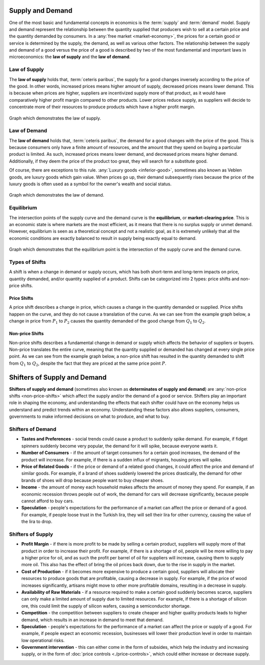 Supply and Demand
------------------------

One of the most basic and fundamental concepts in economics is the :term:`supply` and :term:`demand` model. Supply and demand represent the relationship between the quantity supplied that producers wish to sell at a certain price and the quantity demanded by consumers. In a :any:`free market <market-economy>`, the prices for a certain good or service is determined by the supply, the demand, as well as various other factors. The relationship between the supply and demand of a good versus the price of a good is described by two of the most fundamental and important laws in microeconomics: the **law of supply** and the **law of demand**. 

.. _law-of-supply:

Law of Supply
~~~~~~~~~~~~~~
The **law of supply** holds that, :term:`ceteris paribus`, the supply for a good changes inversely according to the price of the good. In other words, increased prices means higher amount of supply, decreased prices means lower demand. This is because when prices are higher, suppliers are incentivized supply more of that product, as it would have comparatively higher profit margin compared to other products. Lower prices reduce supply, as suppliers will decide to concentrate more of their resources to produce products which have a higher profit margin. 

.. figure:: /_static/assets/graphs/econ-graph_law-of-supply-graph.png
    :align: center
    :alt: law-of-supply-graph

    Graph which demonstrates the law of supply.

.. _law-of-demand:

Law of Demand
~~~~~~~~~~~~~~
The **law of demand** holds that, :term:`ceteris paribus`, the demand for a good changes with the price of the good. This is because consumers only have a finite amount of resources, and the amount that they spend on buying a particular product is limited. As such, increased prices means lower demand, and decreased prices means higher demand. Additionally, if they deem the price of the product too great, they will search for a substitute good. 

Of course, there are exceptions to this rule. :any:`Luxury goods <inferior-good>`, sometimes also known as Veblen goods, are luxury goods which gain value. When prices go up, their demand subsequently rises because the price of the luxury goods is often used as a symbol for the owner's wealth and social status. 

.. figure:: /_static/assets/graphs/econ-graph_law-of-demand-graph.png
    :align: center
    :alt: law-of-demand-graph

    Graph which demonstrates the law of demand.

Equilibrium
~~~~~~~~~~~
The intersection points of the supply curve and the demand curve is the **equilibrium**, or **market-clearing price**. This is an economic state is where markets are the most efficient, as it means that there is no surplus supply or unmet demand. However, equilibrium is seen as a theoretical concept and not a realistic goal, as it is extremely unlikely that all the economic conditions are exactly balanced to result in supply being exactly equal to demand. 

.. figure:: /_static/assets/graphs/econ-graph_equilibrium-graph.png
    :align: center
    :alt: equilibrium-graph

    Graph which demonstrates that the equilibrium point is the intersection of the supply curve and the demand curve. 

Types of Shifts
~~~~~~~~~~~~~~~~
A shift is when a change in demand or supply occurs, which has both short-term and long-term impacts on price, quantity demanded, and/or quantity supplied of a product. Shifts can be categorized into 2 types: price shifts and non-price shifts. 

Price Shifts
^^^^^^^^^^^^^^^^^
A price shift describes a change in price, which causes a change in the quantity demanded or supplied. Price shifts happen on the curve, and they do not cause a translation of the curve. As we can see from the example graph below, a change in price from :math:`P_1` to :math:`P_2` causes the quantity demanded of the good change from :math:`Q_1` to :math:`Q_2`.

.. image:: /_static/assets/graphs/econ-graph_price-shift-graph.png
    :align: center
    :alt: price-shift-graph

.. _non-price-shifts:

Non-price Shifts
^^^^^^^^^^^^^^^^^^
Non-price shifts describes a fundamental change in demand or supply which affects the behavior of suppliers or buyers. Non-price translates the entire curve, meaning that the quantity supplied or demanded has changed at every single price point. As we can see from the example graph below, a non-price shift has resulted in the quantity demanded to shift from :math:`Q_1` to :math:`Q_2`, despite the fact that they are priced at the same price point :math:`P`. 

.. image:: /_static/assets/graphs/econ-graph_non-price-shift-graph.png
    :align: center
    :alt: non-price-shift-graph


Shifters of Supply and Demand
------------------------------

**Shifters of supply and demand** (sometimes also known as **determinates of supply and demand**) are :any:`non-price shifts <non-price-shifts>` which affect the supply and/or the demand of a good or service. Shifters play an important role in shaping the economy, and understanding the effects that each shifter could have on the economy helps us understand and predict trends within an economy. Understanding these factors also allows suppliers, consumers, governments to make informed decisions on what to produce, and what to buy. 


Shifters of Demand
~~~~~~~~~~~~~~~~~~

- **Tastes and Preferences** - social trends could cause a product to suddenly spike demand. For example, if fidget spinners suddenly become very popular, the demand for it will spike, because everyone wants it. 
- **Number of Consumers** - if the amount of target consumers for a certain good increases, the demand of the product will increase. For example, if there is a sudden influx of migrants, housing prices will spike. 
- **Price of Related Goods** - if the price or demand of a related good changes, it could affect the price and demand of similar goods. For example, if a brand of shoes suddenly lowered the prices drastically, the demand for other brands of shoes will drop because people want to buy cheaper shoes. 
- **Income** - the amount of money each household makes affects the amount of money they spend. For example, if an economic recession throws people out of work, the demand for cars will decrease significantly, because people cannot afford to buy cars. 
- **Speculation** - people's expectations for the performance of a market can affect the price or demand of a good. For example, if people loose trust in the Turkish lira, they will sell their lira for other currency, causing the value of the lira to drop. 

Shifters of Supply
~~~~~~~~~~~~~~~~~~

- **Profit Margin** - if there is more profit to be made by selling a certain product, suppliers will supply more of that product in order to increase their profit. For example, if there is a shortage of oil, people will be more willing to pay a higher price for oil, and as such the profit per barrel of oil for suppliers will increase, causing them to supply more oil. This also has the effect of bring the oil prices back down, due to the rise in supply in the market.
- **Cost of Production** - if it becomes more expensive to produce a certain good, suppliers will allocate their resources to produce goods that are profitable, causing a decrease in supply. For example, if the price of wood increases significantly, artisans might move to other more profitable domains, resulting in a decrease in supply. 
- **Availability of Raw Materials** - if a resource required to make a certain good suddenly becomes scarce, suppliers can only make a limited amount of supply due to limited resources. For example, if there is a shortage of silicon ore, this could limit the supply of silicon wafers, causing a semiconductor shortage. 
- **Competition** - the competition between suppliers to create cheaper and higher quality products leads to higher demand, which results in an increase in demand to meet that demand. 
- **Speculation** - people's expectations for the performance of a market can affect the price or supply of a good. For example, if people expect an economic recession, businesses will lower their production level in order to maintain low operational risks. 
- **Government intervention** - this can either come in the form of subsides, which help the industry and increasing supply, or in the form of :doc:`price controls <./price-controls>`, which could either increase or decrease supply.

.. seealso:: 
    - :doc:`Types of Economies <./type-of-economies>`
    - :doc:`Price Controls <./price-controls>`

